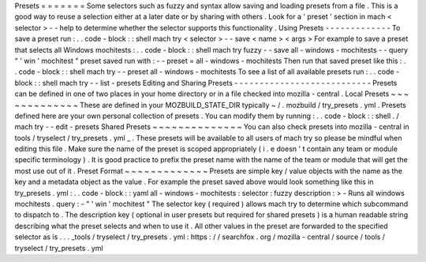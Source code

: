 Presets
=
=
=
=
=
=
=
Some
selectors
such
as
fuzzy
and
syntax
allow
saving
and
loading
presets
from
a
file
.
This
is
a
good
way
to
reuse
a
selection
either
at
a
later
date
or
by
sharing
with
others
.
Look
for
a
'
preset
'
section
in
mach
<
selector
>
-
-
help
to
determine
whether
the
selector
supports
this
functionality
.
Using
Presets
-
-
-
-
-
-
-
-
-
-
-
-
-
To
save
a
preset
run
:
.
.
code
-
block
:
:
shell
mach
try
<
selector
>
-
-
save
<
name
>
<
args
>
For
example
to
save
a
preset
that
selects
all
Windows
mochitests
:
.
.
code
-
block
:
:
shell
mach
try
fuzzy
-
-
save
all
-
windows
-
mochitests
-
-
query
"
'
win
'
mochitest
"
preset
saved
run
with
:
-
-
preset
=
all
-
windows
-
mochitests
Then
run
that
saved
preset
like
this
:
.
.
code
-
block
:
:
shell
mach
try
-
-
preset
all
-
windows
-
mochitests
To
see
a
list
of
all
available
presets
run
:
.
.
code
-
block
:
:
shell
mach
try
-
-
list
-
presets
Editing
and
Sharing
Presets
-
-
-
-
-
-
-
-
-
-
-
-
-
-
-
-
-
-
-
-
-
-
-
-
-
-
-
Presets
can
be
defined
in
one
of
two
places
in
your
home
directory
or
in
a
file
checked
into
mozilla
-
central
.
Local
Presets
~
~
~
~
~
~
~
~
~
~
~
~
~
These
are
defined
in
your
MOZBUILD_STATE_DIR
typically
~
/
.
mozbuild
/
try_presets
.
yml
.
Presets
defined
here
are
your
own
personal
collection
of
presets
.
You
can
modify
them
by
running
:
.
.
code
-
block
:
:
shell
.
/
mach
try
-
-
edit
-
presets
Shared
Presets
~
~
~
~
~
~
~
~
~
~
~
~
~
~
You
can
also
check
presets
into
mozilla
-
central
in
tools
/
tryselect
/
try_presets
.
yml
_
.
These
presets
will
be
available
to
all
users
of
mach
try
so
please
be
mindful
when
editing
this
file
.
Make
sure
the
name
of
the
preset
is
scoped
appropriately
(
i
.
e
doesn
'
t
contain
any
team
or
module
specific
terminology
)
.
It
is
good
practice
to
prefix
the
preset
name
with
the
name
of
the
team
or
module
that
will
get
the
most
use
out
of
it
.
Preset
Format
~
~
~
~
~
~
~
~
~
~
~
~
~
Presets
are
simple
key
/
value
objects
with
the
name
as
the
key
and
a
metadata
object
as
the
value
.
For
example
the
preset
saved
above
would
look
something
like
this
in
try_presets
.
yml
:
.
.
code
-
block
:
:
yaml
all
-
windows
-
mochitests
:
selector
:
fuzzy
description
:
>
-
Runs
all
windows
mochitests
.
query
:
-
"
'
win
'
mochitest
"
The
selector
key
(
required
)
allows
mach
try
to
determine
which
subcommand
to
dispatch
to
.
The
description
key
(
optional
in
user
presets
but
required
for
shared
presets
)
is
a
human
readable
string
describing
what
the
preset
selects
and
when
to
use
it
.
All
other
values
in
the
preset
are
forwarded
to
the
specified
selector
as
is
.
.
.
_tools
/
tryselect
/
try_presets
.
yml
:
https
:
/
/
searchfox
.
org
/
mozilla
-
central
/
source
/
tools
/
tryselect
/
try_presets
.
yml
